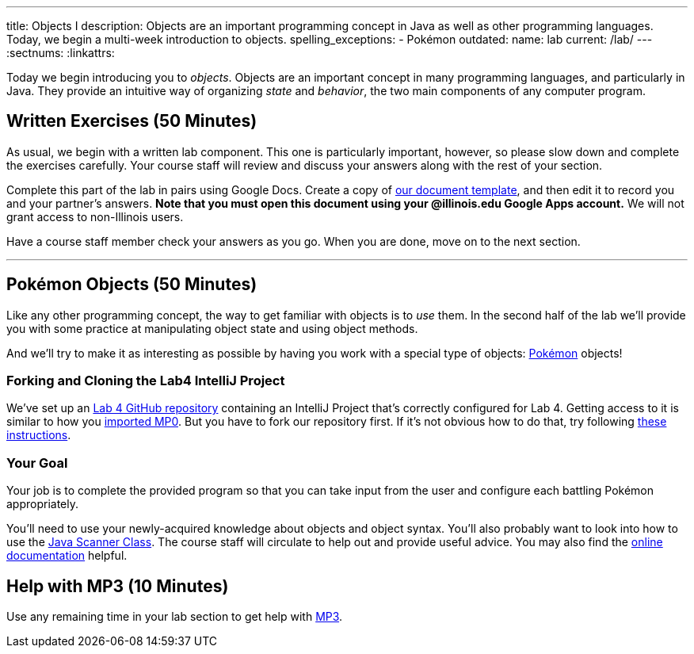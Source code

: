 ---
title: Objects I
description:
  Objects are an important programming concept in Java as well as other
  programming languages. Today, we begin a multi-week introduction to objects.
spelling_exceptions:
  - Pokémon
outdated:
  name: lab
  current: /lab/
---
:sectnums:
:linkattrs:

[.lead]
//
Today we begin introducing you to _objects_.
//
Objects are an important concept in many programming languages, and particularly
in Java.
//
They provide an intuitive way of organizing _state_ and _behavior_, the two main
components of any computer program.

[[exercises]]
== Written Exercises [.text-muted]#(50 Minutes)#

[.lead]
//
As usual, we begin with a written lab component.
//
This one is particularly important, however, so please slow down and complete
the exercises carefully.
//
Your course staff will review and discuss your answers along with the rest of
your section.

Complete this part of the lab in pairs using Google Docs.
//
Create a copy of https://goo.gl/suKU6a[our document template], and then edit it
to record you and your partner's answers.
//
**Note that you must open this document using your @illinois.edu Google Apps
account.**
//
We will not grant access to non-Illinois users.

Have a course staff member check your answers as you go.
//
When you are done, move on to the next section.

'''

[[coding]]
== Pokémon Objects [.text-muted]#(50 Minutes)#

[.lead]
//
Like any other programming concept, the way to get familiar with objects is to
_use_ them.
//
In the second half of the lab we'll provide you with some practice at
manipulating object state and using object methods.

And we'll try to make it as interesting as possible by having you work with a
special type of objects: https://www.pokemon.com/us/[Pokémon] objects!

[[cloning]]
=== Forking and Cloning the Lab4 IntelliJ Project

We've set up an
//
https://github.com/cs125-illinois/Spring-2018-Lab4[Lab 4 GitHub repository]
//
containing an IntelliJ Project that's correctly configured for Lab 4.
//
Getting access to it is similar to how you
//
link:/MP/2018/spring/setup/git/#importing[imported MP0].
//
But you have to fork our repository first.
//
If it's not obvious how to do that, try following
//
https://help.github.com/articles/fork-a-repo/[these instructions].

[[objects]]
=== Your Goal

[.lead]
//
Your job is to complete the provided program so that you can take input from the
user and configure each battling Pokémon appropriately.

You'll need to use your newly-acquired knowledge about objects and object
syntax.
//
You'll also probably want to look into how to use the
//
https://docs.oracle.com/javase/7/docs/api/java/util/Scanner.html[Java Scanner
Class].
//
The course staff will circulate to help out and provide useful advice.
//
You may also find the
//
https://cs125-illinois.github.io/Spring-2018-Lab4/Colosseum.html[online documentation]
//
helpful.

[[mp3]]
== Help with MP3 [.text-muted]#(10 Minutes)#

Use any remaining time in your lab section to get help with link:/MP/2018/spring/3/[MP3].

// vim: ts=2:sw=2:et
